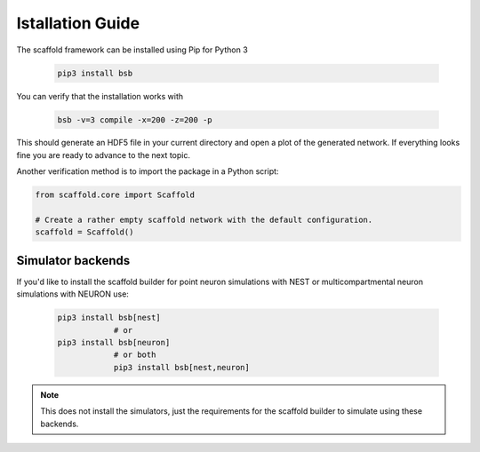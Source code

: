 =================
Istallation Guide
=================

The scaffold framework can be installed using Pip for Python 3

  .. code-block:: bash

    pip3 install bsb

You can verify that the installation works with

  .. code-block:: bash

    bsb -v=3 compile -x=200 -z=200 -p

This should generate an HDF5 file in your current directory and open a plot of
the generated network. If everything looks fine you are ready to advance to
the next topic.

Another verification method is to import the package in a Python script:

.. code-block:: python

  from scaffold.core import Scaffold

  # Create a rather empty scaffold network with the default configuration.
  scaffold = Scaffold()

Simulator backends
==================

If you'd like to install the scaffold builder for point neuron simulations with NEST or multicompartmental neuron simulations with NEURON use:

  .. code-block:: bash

    pip3 install bsb[nest]
		# or
    pip3 install bsb[neuron]
		# or both
		pip3 install bsb[nest,neuron]

.. note::

	This does not install the simulators, just the requirements for the scaffold builder
	to simulate using these backends.
